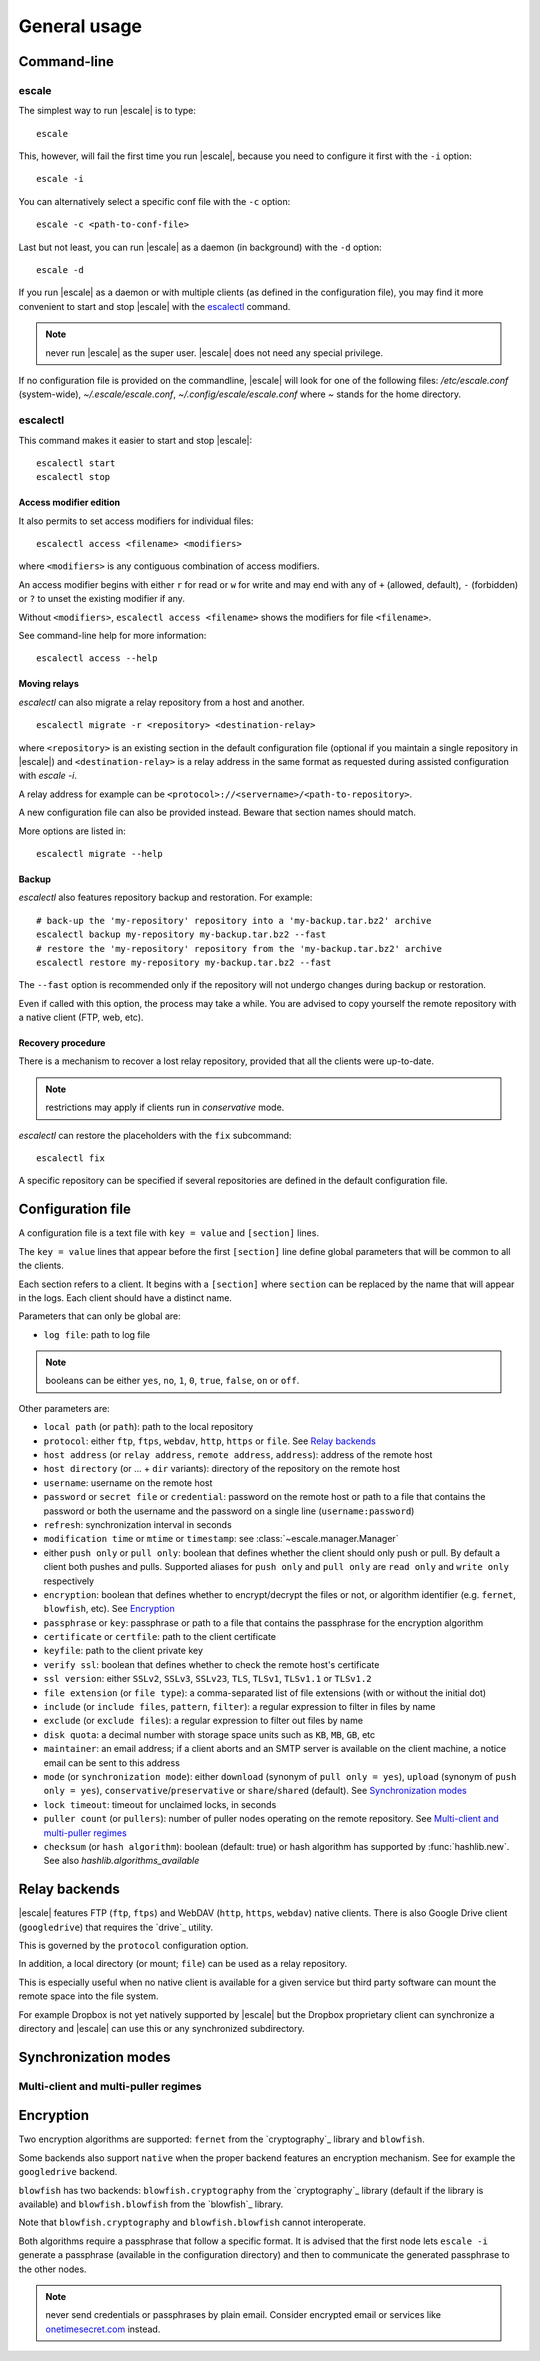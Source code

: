 
General usage
=============


Command-line
------------

escale
^^^^^^

The simplest way to run |escale| is to type:
::

	escale

This, however, will fail the first time you run |escale|, because you need to configure it first with the ``-i`` option:
::

	escale -i

You can alternatively select a specific conf file with the ``-c`` option:
::

	escale -c <path-to-conf-file>

Last but not least, you can run |escale| as a daemon (in background) with the ``-d`` option:
::

	escale -d

If you run |escale| as a daemon or with multiple clients (as defined in the configuration file), you may find it more convenient to start and stop |escale| with the `escalectl`_ command.

.. note:: never run |escale| as the super user. |escale| does not need any special privilege.

If no configuration file is provided on the commandline, |escale| will look for one of the following files: */etc/escale.conf* (system-wide), *~/.escale/escale.conf*, *~/.config/escale/escale.conf* where *~* stands for the home directory.


escalectl
^^^^^^^^^

This command makes it easier to start and stop |escale|:

.. parsed-literal::

        escalectl start
        escalectl stop


Access modifier edition
"""""""""""""""""""""""

It also permits to set access modifiers for individual files:

.. parsed-literal::

        escalectl access <filename> <modifiers>

where ``<modifiers>`` is any contiguous combination of access modifiers.

An access modifier begins with either ``r`` for read or ``w`` for write and may end with any of ``+`` (allowed, default), ``-`` (forbidden) or ``?`` to unset the existing modifier if any.

Without ``<modifiers>``, ``escalectl access <filename>`` shows the modifiers for file ``<filename>``.

See command-line help for more information:

.. parsed-literal::

        escalectl access --help


Moving relays
"""""""""""""

|escalectl| can also migrate a relay repository from a host and another.

.. parsed-literal::

        escalectl migrate -r <repository> <destination-relay>

where ``<repository>`` is an existing section in the default configuration file 
(optional if you maintain a single repository in |escale|)
and ``<destination-relay>`` is a relay address in the same format as requested during assisted
configuration with *escale -i*.

A relay address for example can be ``<protocol>://<servername>/<path-to-repository>``.

A new configuration file can also be provided instead. 
Beware that section names should match.

More options are listed in:

.. parsed-literal::

        escalectl migrate --help


Backup
""""""

|escalectl| also features repository backup and restoration. 
For example:

.. parsed-literal::

	# back-up the 'my-repository' repository into a 'my-backup.tar.bz2' archive
	escalectl backup my-repository my-backup.tar.bz2 --fast
	# restore the 'my-repository' repository from the 'my-backup.tar.bz2' archive
	escalectl restore my-repository my-backup.tar.bz2 --fast

The ``--fast`` option is recommended only if the repository will not undergo changes during backup or restoration.

Even if called with this option, the process may take a while.
You are advised to copy yourself the remote repository with a native client (FTP, web, etc).


Recovery procedure
""""""""""""""""""

There is a mechanism to recover a lost relay repository, 
provided that all the clients were up-to-date.

.. note:: restrictions may apply if clients run in `conservative` mode.

|escalectl| can restore the placeholders with the ``fix`` subcommand:

.. parsed-literal::

	escalectl fix

A specific repository can be specified if several repositories are defined in the default configuration file.



Configuration file
------------------

A configuration file is a text file with ``key = value`` and ``[section]`` lines.

The ``key = value`` lines that appear before the first ``[section]`` line define global parameters that will be common to all the clients.

Each section refers to a client. It begins with a ``[section]`` where ``section`` can be replaced by the name that will appear in the logs. Each client should have a distinct name.

Parameters that can only be global are:

* ``log file``: path to log file

.. note:: booleans can be either ``yes``, ``no``, ``1``, ``0``, ``true``, ``false``, ``on`` or ``off``.

Other parameters are:

* ``local path`` (or ``path``): path to the local repository
* ``protocol``: either ``ftp``, ``ftps``, ``webdav``, ``http``, ``https`` or ``file``. See `Relay backends`_
* ``host address`` (or ``relay address``, ``remote address``, ``address``): address of the remote host
* ``host directory`` (or ... + ``dir`` variants): directory of the repository on the remote host
* ``username``: username on the remote host
* ``password`` or ``secret file`` or ``credential``: password on the remote host or path to a file that contains the password or both the username and the password on a single line (``username:password``)
* ``refresh``: synchronization interval in seconds
* ``modification time`` or ``mtime`` or ``timestamp``: see :class:`~escale.manager.Manager`
* either ``push only`` or ``pull only``: boolean that defines whether the client should only push or pull. By default a client both pushes and pulls. Supported aliases for ``push only`` and ``pull only`` are ``read only`` and ``write only`` respectively
* ``encryption``: boolean that defines whether to encrypt/decrypt the files or not, or algorithm identifier (e.g. ``fernet``, ``blowfish``, etc). See `Encryption`_
* ``passphrase`` or ``key``: passphrase or path to a file that contains the passphrase for the encryption algorithm
* ``certificate`` or ``certfile``: path to the client certificate
* ``keyfile``: path to the client private key
* ``verify ssl``: boolean that defines whether to check the remote host's certificate
* ``ssl version``: either ``SSLv2``, ``SSLv3``, ``SSLv23``, ``TLS``, ``TLSv1``, ``TLSv1.1`` or ``TLSv1.2``
* ``file extension`` (or ``file type``): a comma-separated list of file extensions (with or without the initial dot)
* ``include`` (or ``include files``, ``pattern``, ``filter``): a regular expression to filter in files by name
* ``exclude`` (or ``exclude files``): a regular expression to filter out files by name
* ``disk quota``: a decimal number with storage space units such as ``KB``, ``MB``, ``GB``, etc
* ``maintainer``: an email address; if a client aborts and an SMTP server is available on the client machine, a notice email can be sent to this address
* ``mode`` (or ``synchronization mode``): either ``download`` (synonym of ``pull only = yes``), ``upload`` (synonym of ``push only = yes``), ``conservative``/``preservative`` or ``share``/``shared`` (default). See `Synchronization modes`_
* ``lock timeout``: timeout for unclaimed locks, in seconds
* ``puller count`` (or ``pullers``): number of puller nodes operating on the remote repository. See `Multi-client and multi-puller regimes`_
* ``checksum`` (or ``hash algorithm``): boolean (default: true) or hash algorithm has supported by :func:`hashlib.new`. See also `hashlib.algorithms_available`


Relay backends
--------------

|escale| features FTP (``ftp``, ``ftps``) and WebDAV (``http``, ``https``, ``webdav``) native clients. 
There is also Google Drive client (``googledrive``) that requires the `drive`_ utility. 

This is governed by the ``protocol`` configuration option.

In addition, a local directory (or mount; ``file``) can be used as a relay repository. 

This is especially useful when no native client is available for a given service but third party software can mount the remote space into the file system.

For example Dropbox is not yet natively supported by |escale| but the Dropbox proprietary client can synchronize a directory and |escale| can use this or any synchronized subdirectory.


Synchronization modes
---------------------

.. todo:: make doc


Multi-client and multi-puller regimes
^^^^^^^^^^^^^^^^^^^^^^^^^^^^^^^^^^^^^

.. todo:: make doc


Encryption
----------

Two encryption algorithms are supported: ``fernet`` from the `cryptography`_ library and ``blowfish``. 

Some backends also support ``native`` when the proper backend features an encryption mechanism.
See for example the ``googledrive`` backend.

``blowfish`` has two backends: ``blowfish.cryptography`` from the `cryptography`_ library (default if the library is available) and ``blowfish.blowfish`` from the `blowfish`_ library.

Note that ``blowfish.cryptography`` and ``blowfish.blowfish`` cannot interoperate.

Both algorithms require a passphrase that follow a specific format. It is advised that the first node lets ``escale -i`` generate a passphrase (available in the configuration directory) and then to communicate the generated passphrase to the other nodes.

.. note:: never send credentials or passphrases by plain email. Consider encrypted email or services like `onetimesecret.com <https://onetimesecret.com>`_ instead.

.. |escalecmd| replace:: *escale*
.. |escalectl| replace:: *escalectl*

